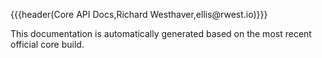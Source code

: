 {{{header(Core API Docs,Richard Westhaver,ellis@rwest.io)}}}
#+OPTIONS: ^:nil toc:nil num:nil html-postamble:nil
#+EXPORT_FILE_NAME: index

This documentation is automatically generated based on the most recent
official core build.
